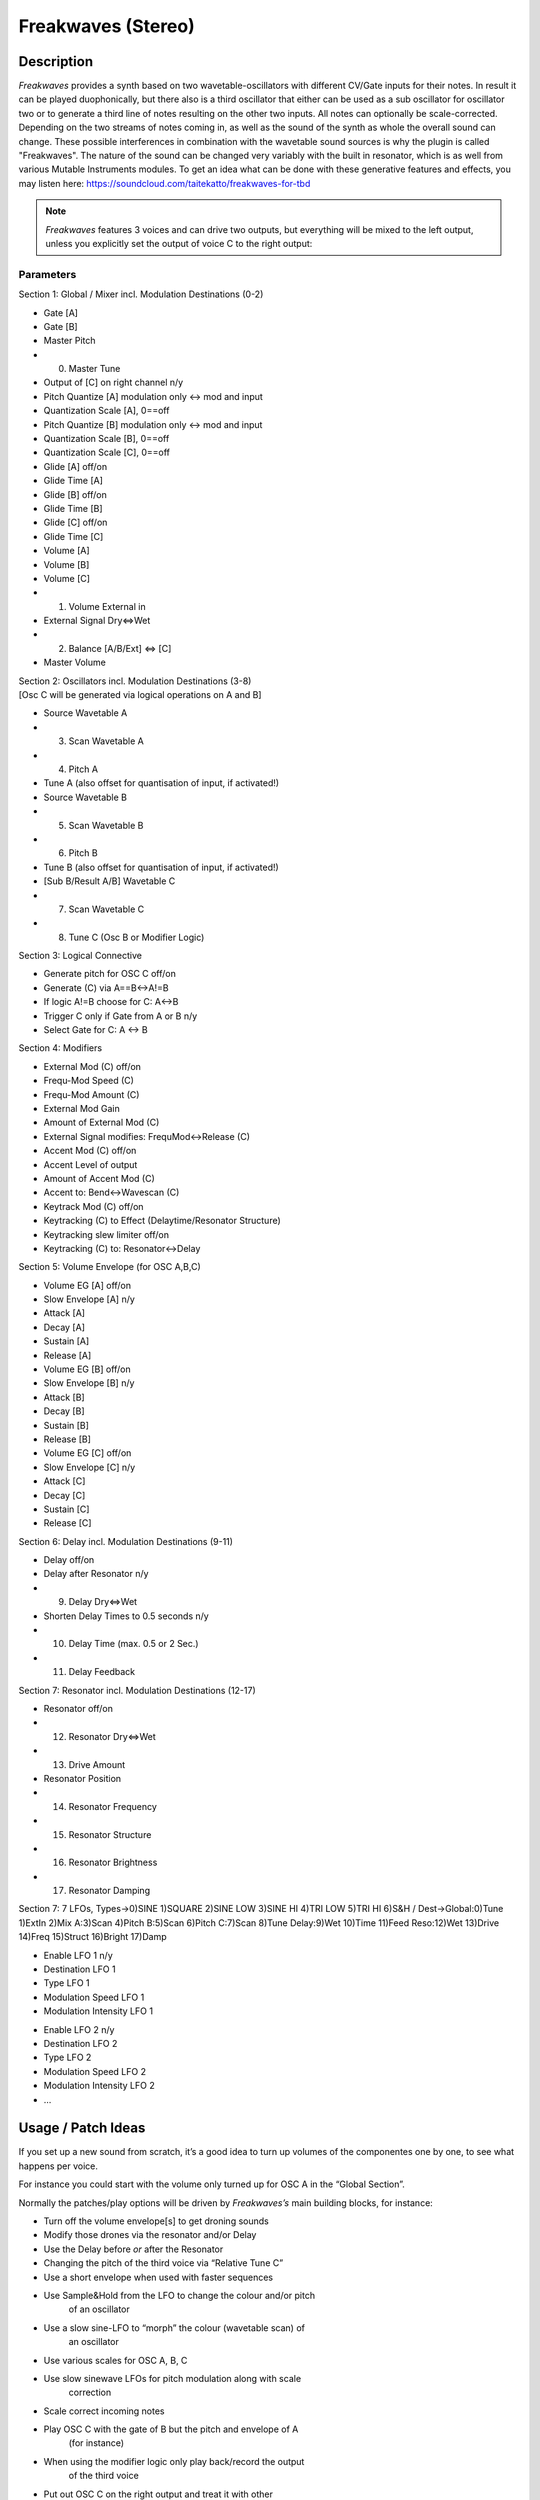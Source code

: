 *******************
Freakwaves (Stereo)
*******************

Description
-----------

*Freakwaves* provides a synth based on two wavetable-oscillators with
different CV/Gate inputs for their notes. In result it can be played
duophonically, but there also is a third oscillator that either can be
used as a sub oscillator for oscillator two or to generate a third line
of notes resulting on the other two inputs. All notes can optionally be
scale-corrected. Depending on the two streams of notes coming in, as
well as the sound of the synth as whole the overall sound can change.
These possible interferences in combination with the wavetable sound
sources is why the plugin is called "Freakwaves". The nature of the
sound can be changed very variably with the built in resonator, which is
as well from various Mutable Instruments modules. To get an idea what
can be done with these generative features and effects, you may listen
here: https://soundcloud.com/taitekatto/freakwaves-for-tbd

.. Note::
      *Freakwaves* features 3 voices and can drive two outputs,
      but everything will be mixed to the left output, unless you explicitly
      set the output of voice C to the right output:

.. image:: images/freakwaves.png


Parameters
==========

Section 1: Global / Mixer incl. Modulation Destinations (0-2)

-  Gate [A]

-  Gate [B]

-  Master Pitch

-  (0) Master Tune

-  Output of [C] on right channel n/y

-  Pitch Quantize [A] modulation only <-> mod and input

-  Quantization Scale [A], 0==off

-  Pitch Quantize [B] modulation only <-> mod and input

-  Quantization Scale [B], 0==off

-  Quantization Scale [C], 0==off

-  Glide [A] off/on

-  Glide Time [A]

-  Glide [B] off/on

-  Glide Time [B]

-  Glide [C] off/on

-  Glide Time [C]

-  Volume [A]

-  Volume [B]

-  Volume [C]

-  (1) Volume External in

-  External Signal Dry<=>Wet

-  (2) Balance [A/B/Ext] <=> [C]

-  Master Volume

| Section 2: Oscillators incl. Modulation Destinations (3-8)
| [Osc C will be generated via logical operations on A and B]

-  Source Wavetable A

-  (3) Scan Wavetable A

-  (4) Pitch A

-  Tune A (also offset for quantisation of input, if activated!)

-  Source Wavetable B

-  (5) Scan Wavetable B

-  (6) Pitch B

-  Tune B (also offset for quantisation of input, if activated!)

-  [Sub B/Result A/B] Wavetable C

-  (7) Scan Wavetable C

-  (8) Tune C (Osc B or Modifier Logic)

Section 3: Logical Connective

-  Generate pitch for OSC C off/on

-  Generate (C) via A==B<->A!=B

-  If logic A!=B choose for C: A<->B

-  Trigger C only if Gate from A or B n/y

-  Select Gate for C: A <-> B

Section 4: Modifiers

-  External Mod (C) off/on

-  Frequ-Mod Speed (C)

-  Frequ-Mod Amount (C)

-  External Mod Gain

-  Amount of External Mod (C)

-  External Signal modifies: FrequMod<->Release (C)

-  Accent Mod (C) off/on

-  Accent Level of output

-  Amount of Accent Mod (C)

-  Accent to: Bend<->Wavescan (C)

-  Keytrack Mod (C) off/on

-  Keytracking (C) to Effect (Delaytime/Resonator Structure)

-  Keytracking slew limiter off/on

-  Keytracking (C) to: Resonator<->Delay

Section 5: Volume Envelope (for OSC A,B,C)

-  Volume EG [A] off/on

-  Slow Envelope [A] n/y

-  Attack [A]

-  Decay [A]

-  Sustain [A]

-  Release [A]

-  Volume EG [B] off/on

-  Slow Envelope [B] n/y

-  Attack [B]

-  Decay [B]

-  Sustain [B]

-  Release [B]

-  Volume EG [C] off/on

-  Slow Envelope [C] n/y

-  Attack [C]

-  Decay [C]

-  Sustain [C]

-  Release [C]

Section 6: Delay incl. Modulation Destinations (9-11)

-  Delay off/on

-  Delay after Resonator n/y

-  (9) Delay Dry<=>Wet

-  Shorten Delay Times to 0.5 seconds n/y

-  (10) Delay Time (max. 0.5 or 2 Sec.)

-  (11) Delay Feedback

Section 7: Resonator incl. Modulation Destinations (12-17)

-  Resonator off/on

-  (12) Resonator Dry<=>Wet

-  (13) Drive Amount

-  Resonator Position

-  (14) Resonator Frequency

-  (15) Resonator Structure

-  (16) Resonator Brightness

-  (17) Resonator Damping

Section 7: 7 LFOs, Types->0)SINE 1)SQUARE 2)SINE LOW 3)SINE HI 4)TRI LOW
5)TRI HI 6)S&H / Dest->Global:0)Tune 1)ExtIn 2)Mix A:3)Scan 4)Pitch
B:5)Scan 6)Pitch C:7)Scan 8)Tune Delay:9)Wet 10)Time 11)Feed Reso:12)Wet
13)Drive 14)Freq 15)Struct 16)Bright 17)Damp

-  Enable LFO 1 n/y

-  Destination LFO 1

-  Type LFO 1

-  Modulation Speed LFO 1

-  Modulation Intensity LFO 1

..

-  Enable LFO 2 n/y

-  Destination LFO 2

-  Type LFO 2

-  Modulation Speed LFO 2

-  Modulation Intensity LFO 2

-  …


Usage / Patch Ideas
-------------------

If you set up a new sound from scratch, it’s a good idea to turn
up volumes of the componentes one by one, to see what happens per
voice.

For instance you could start with the volume only turned up for
OSC A in the “Global Section”.

Normally the patches/play options will be driven by
*Freakwaves’s* main building blocks, for instance:

-  Turn off the volume envelope[s] to get droning sounds

-  Modify those drones via the resonator and/or Delay

-  Use the Delay before *or* after the Resonator

-  Changing the pitch of the third voice via “Relative Tune C”

-  Use a short envelope when used with faster sequences

-  Use Sample&Hold from the LFO to change the colour and/or pitch
      of an oscillator

-  Use a slow sine-LFO to “morph” the colour (wavetable scan) of
      an oscillator

-  Use various scales for OSC A, B, C

-  Use slow sinewave LFOs for pitch modulation along with scale
      correction

-  Scale correct incoming notes

-  Play OSC C with the gate of B but the pitch and envelope of A
      (for instance)

-  When using the modifier logic only play back/record the output
      of the third voice

-  Put out OSC C on the right output and treat it with other
      modules/effects from there

A typical, yet quite special use of *Freakwaves* could be to have
a sequence driving the first voice (OSC A) and play along to this
improvised with the second voice (OSC B) while a third melody is
generated via the third voice (OSC C). Along with that you can modify
the sound via various controls, for instance via the resonator. Because
the modifiers also react differently, depending on the frequency
spectrum and the loudness of the third voice this can be used as a kind
of feedback-mechanism while playing along.

*Setting of CV/Gate:*

For the use-case described above, be sure to map the following
parameters from the GUI: “Gate [A]”, “Gate [B]”, “Pitch A” and “Pitch
B”.

*Scale quantisation of input:*

Please note that jitter of incoming CV may cause note-glitches if
scale-correction of the input is selected. For that reason *Freakwaves*
has a built-in dejitter feature that automatically is enabled in this
context. To adjust possible offsets of scale-corrections, please use the
tune-parameter for oscillator A and/or B. Detuning then is ignored, but
still possible for OSC C.

*Content needed:*

Please be aware that you have to make sure that wavetables are
loaded to the TBDs ROM space, in order to make proper use of
*Freakwave*. In order to use the sample rom, you can upload from the
edit sample rom page of the web-GUI. Either use your own wavetables or
the factory content (sample-rom.tbd) as explained here: factory
sample
`data <https://github.com/ctag-fh-kiel/ctag-tbd/blob/master/sample_rom/readme.md>`_